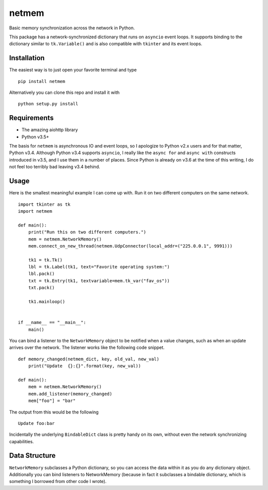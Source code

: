 netmem
======

.. image:: https://img.shields.io/pypi/pyversions/netmem.svg
    :target: https://pypi.python.org/pypi/netmem
    :alt: Python versions supported

.. image:: https://img.shields.io/pypi/v/netmem.svg
    :target: https://pypi.python.org/pypi/netmem
    :alt: current version on PyPI

.. image:: https://img.shields.io/travis/rharder/netmem.svg?style=flat-square
    :target: https://travis-ci.org/rharder/netmem
    :alt: build status

Basic memory synchronization across the network in Python.

This package has a network-synchronized dictionary that runs
on ``asyncio`` event loops.  It supports binding to the
dictionary similar to ``tk.Variable()`` and is also compatible
with ``tkinter`` and its event loops.

Installation
------------

The easiest way is to just open your favorite terminal and type ::

    pip install netmem

Alternatively you can clone this repo and install it with ::

    python setup.py install

Requirements
------------

-  The amazing aiohttp library
-  Python v3.5+

The basis for ``netmem`` is asynchronous IO and event loops, so I
apologize to Python v2.x users and for that matter, Python v3.4.
Although Python v3.4 supports ``asyncio``, I really like
the ``async for`` and ``async with`` constructs introduced in v3.5,
and I use them in a number of places.  Since Python is already on
v3.6 at the time of this writing, I do not feel too terribly bad
leaving v3.4 behind.

Usage
-----

Here is the smallest meaningful example I can come up with.
Run it on two different computers on the same network. ::

    import tkinter as tk
    import netmem

    def main():
        print("Run this on two different computers.")
        mem = netmem.NetworkMemory()
        mem.connect_on_new_thread(netmem.UdpConnector(local_addr=("225.0.0.1", 9991)))

        tk1 = tk.Tk()
        lbl = tk.Label(tk1, text="Favorite operating system:")
        lbl.pack()
        txt = tk.Entry(tk1, textvariable=mem.tk_var("fav_os"))
        txt.pack()

        tk1.mainloop()


    if __name__ == "__main__":
        main()

You can bind a listener to the ``NetworkMemory`` object to be notified when 
a value changes, such as when an update arrives over the network.  The listener
works like the following code snippet. ::

    def memory_changed(netmem_dict, key, old_val, new_val)
        print("Update  {}:{}".format(key, new_val))

    def main():
        mem = netmem.NetworkMemory()
        mem.add_listener(memory_changed)
        mem["foo"] = "bar"

The output from this would be the following ::

    Update foo:bar

Incidentally the underlying ``BindableDict`` class is pretty handy on its own, 
without even the network synchronizing capabilities.


Data Structure
--------------

``NetworkMemory`` subclasses a Python dictionary, so you can access the
data within it as you do any dictionary object.  Additionally you can
bind listeners to NetworkMemory (because in fact it subclasses a
bindable dictionary, which is something I borrowed from other code
I wrote).
